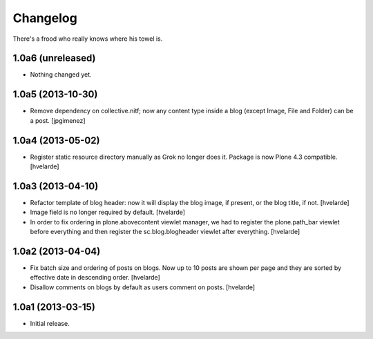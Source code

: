 Changelog
---------

There's a frood who really knows where his towel is.

1.0a6 (unreleased)
^^^^^^^^^^^^^^^^^^

- Nothing changed yet.


1.0a5 (2013-10-30)
^^^^^^^^^^^^^^^^^^

- Remove dependency on collective.nitf; now any content type inside a blog
  (except Image, File and Folder) can be a post. [jpgimenez]


1.0a4 (2013-05-02)
^^^^^^^^^^^^^^^^^^

- Register static resource directory manually as Grok no longer does it.
  Package is now Plone 4.3 compatible. [hvelarde]


1.0a3 (2013-04-10)
^^^^^^^^^^^^^^^^^^

- Refactor template of blog header: now it will display the blog image, if
  present, or the blog title, if not. [hvelarde]

- Image field is no longer required by default. [hvelarde]

- In order to fix ordering in plone.abovecontent viewlet manager, we had to
  register the plone.path_bar viewlet before everything and then register the
  sc.blog.blogheader viewlet after everything. [hvelarde]


1.0a2 (2013-04-04)
^^^^^^^^^^^^^^^^^^

- Fix batch size and ordering of posts on blogs. Now up to 10 posts are shown
  per page and they are sorted by effective date in descending order.
  [hvelarde]

- Disallow comments on blogs by default as users comment on posts. [hvelarde]


1.0a1 (2013-03-15)
^^^^^^^^^^^^^^^^^^

- Initial release.
